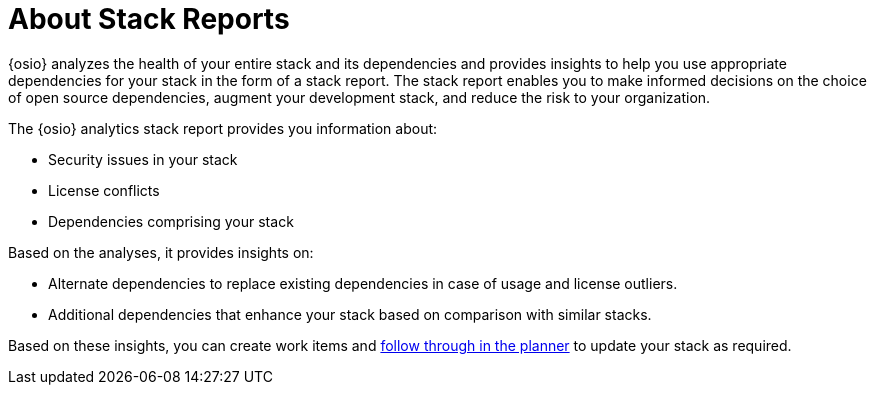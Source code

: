 [id="about_stack_reports"]
= About Stack Reports

{osio} analyzes the health of your entire stack and its dependencies and provides insights to help you use appropriate dependencies for your stack in the form of a stack report. The stack report enables you to make informed decisions on the choice of open source dependencies, augment your development stack, and reduce the risk to your organization.

The {osio} analytics stack report provides you information about:

* Security issues in your stack
* License conflicts
* Dependencies comprising your stack

Based on the analyses, it provides insights on:

* Alternate dependencies to replace existing dependencies in case of usage and license outliers.
* Additional dependencies that enhance your stack based on comparison with similar stacks.

Based on these insights, you can create work items and <<modifying_a_work_item,follow through in the planner>> to update your stack as required.
